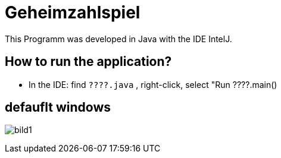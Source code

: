 = Geheimzahlspiel

This Programm was developed in Java with the IDE IntelJ.

== How to run the application?
* In the IDE: find `????.java` , right-click, select "Run ????.main()


== defauflt windows
image:bild1.png[]
